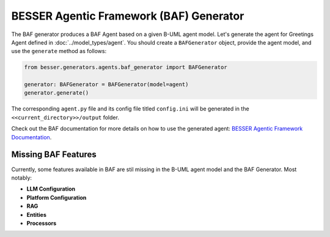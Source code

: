 BESSER Agentic Framework (BAF) Generator
========================================

The BAF generator produces a BAF Agent based on a given B-UML agent model.
Let's generate the agent for Greetings Agent defined in :doc:`../model_types/agent`. You should create a ``BAFGenerator`` object, provide the agent model, and use the ``generate`` method as follows:

.. code-block:: python
    
    from besser.generators.agents.baf_generator import BAFGenerator

    generator: BAFGenerator = BAFGenerator(model=agent)
    generator.generate()

The corresponding ``agent.py`` file and its config file titled ``config.ini`` will be generated in the ``<<current_directory>>/output``
folder.

Check out the BAF documentation for more details on how to use the generated agent: `BESSER Agentic Framework Documentation <https://besser-agentic-framework.readthedocs.io/latest/>`_.


Missing BAF Features
--------------------

Currently, some features available in BAF are stil missing in the B-UML agent model and the BAF Generator. Most notably:

- **LLM Configuration**
- **Platform Configuration**
- **RAG**
- **Entities**
- **Processors**